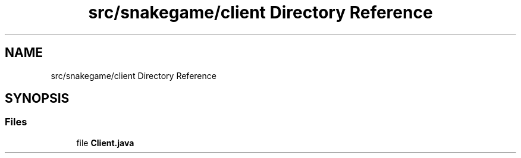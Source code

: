 .TH "src/snakegame/client Directory Reference" 3 "Mon Nov 5 2018" "Version 1.0" "SnakeGame" \" -*- nroff -*-
.ad l
.nh
.SH NAME
src/snakegame/client Directory Reference
.SH SYNOPSIS
.br
.PP
.SS "Files"

.in +1c
.ti -1c
.RI "file \fBClient\&.java\fP"
.br
.in -1c
